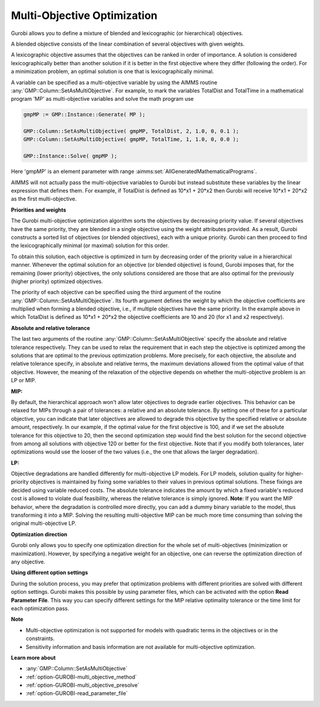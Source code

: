 .. _GUROBI_Multi-Objective_Optimization:


Multi-Objective Optimization
============================

Gurobi allows you to define a mixture of blended and lexicographic (or hierarchical) objectives.

A blended objective consists of the linear combination of several objectives with given weights.

A lexicographic objective assumes that the objectives can be ranked in order of importance. A solution is considered
lexicographically better than another solution if it is better in the first objective where they differ (following
the order). For a minimization problem, an optimal solution is one that is lexicographically minimal.

A variable can be specified as a multi-objective variable by using the AIMMS routine :any:`GMP::Column::SetAsMultiObjective`.
For example, to mark the variables TotalDist and TotalTime in a mathematical program 'MP' as multi-objective variables
and solve the math program use


.. code-block:: aimms

    gmpMP := GMP::Instance::Generate( MP );

    GMP::Column::SetAsMultiObjective( gmpMP, TotalDist, 2, 1.0, 0, 0.1 );
    GMP::Column::SetAsMultiObjective( gmpMP, TotalTime, 1, 1.0, 0, 0.0 );

    GMP::Instance::Solve( gmpMP );


Here 'gmpMP' is an element parameter with range :aimms:set:`AllGeneratedMathematicalPrograms`.

AIMMS will not actually pass the multi-objective variables to Gurobi but instead substitute these variables by the
linear expression that defines them. For example, if TotalDist is defined as 10*x1 + 20*x2 then Gurobi will receive
10*x1 + 20*x2 as the first multi-objective.


**Priorities and weights** 

The Gurobi multi-objective optimization algorithm sorts the objectives by decreasing priority value. If several
objectives have the same priority, they are blended in a single objective using the weight attributes provided.
As a result, Gurobi constructs a sorted list of objectives (or blended objectives), each with a unique priority.
Gurobi can then proceed to find the lexicographically minimal (or maximal) solution for this order.

To obtain this solution, each objective is optimized in turn by decreasing order of the priority value in a
hierarchical manner. Whenever the optimal solution for an objective (or blended objective) is found, Gurobi
imposes that, for the remaining (lower priority) objectives, the only solutions considered are those that are
also optimal for the previously (higher priority) optimized objectives.

The priority of each objective can be specified using the third argument of the routine :any:`GMP::Column::SetAsMultiObjective`.
Its fourth argument defines the weight by which the objective coefficients are multiplied when forming a blended objective,
i.e., if multiple objectives have the same priority. In the example above in which TotalDist is defined as 10*x1 + 20*x2
the objective coefficients are 10 and 20 (for x1 and x2 respectively).


**Absolute and relative tolerance** 

The last two arguments of the routine :any:`GMP::Column::SetAsMultiObjective` specify the absolute and relative
tolerance respectively. They can be used to relax the requirement that in each step the objective is optimized among
the solutions that are optimal to the previous optimization problems. More precisely, for each objective, the absolute
and relative tolerance specify, in absolute and relative terms, the maximum deviations allowed from the optimal value
of that objective. However, the meaning of the relaxation of the objective depends on whether the multi-objective problem
is an LP or MIP.

**MIP:** 

By default, the hierarchical approach won't allow later objectives to degrade earlier objectives. 
This behavior can be relaxed for MIPs through a pair of tolerances: a relative and an absolute tolerance. 
By setting one of these for a particular objective, you can indicate that later objectives are allowed to degrade
this objective by the specified relative or absolute amount, respectively.  In our example, if the optimal value
for the first objective is 100, and if we set the absolute tolerance for this objective to 20, then the second
optimization step would find the best solution for the second objective from among all solutions with objective 120
or better for the first objective. Note that if you modify both tolerances, later optimizations would use the looser
of the two values (i.e., the one that allows the larger degradation).

**LP:** 

Objective degradations are handled differently for multi-objective LP models. For LP models, solution quality for
higher-priority objectives is maintained by fixing some variables to their values in previous optimal solutions.
These fixings are decided using variable reduced costs. The absolute tolerance indicates the amount by which a
fixed variable's reduced cost is allowed to violate dual feasibility, whereas the relative tolerance is simply
ignored. **Note**: If you want the MIP behavior, where the degradation is controlled more directly, you can
add a dummy binary variable to the model, thus transforming it into a MIP. Solving the resulting multi-objective
MIP can be much more time consuming than solving the original multi-objective LP.


**Optimization direction** 

Gurobi only allows you to specify one optimization direction for the whole set of multi-objectives (minimization
or maximization). However, by specifying a negative weight for an objective, one can reverse the optimization
direction of any objective.


**Using different option settings** 

During the solution process, you may prefer that optimization problems with different priorities are solved with
different option settings. Gurobi makes this possible by using parameter files, which can be activated with the
option **Read Parameter File**. This way you can specify different settings for the MIP relative optimality tolerance
or the time limit for each optimization pass.


**Note** 

*	Multi-objective optimization is not supported for models with quadratic terms in the objectives or in the constraints.
*	Sensitivity information and basis information are not available for multi-objective optimization.


**Learn more about** 

*	:any:`GMP::Column::SetAsMultiObjective`
*	:ref:`option-GUROBI-multi_objective_method` 
*	:ref:`option-GUROBI-multi_objective_presolve` 
*	:ref:`option-GUROBI-read_parameter_file` 

